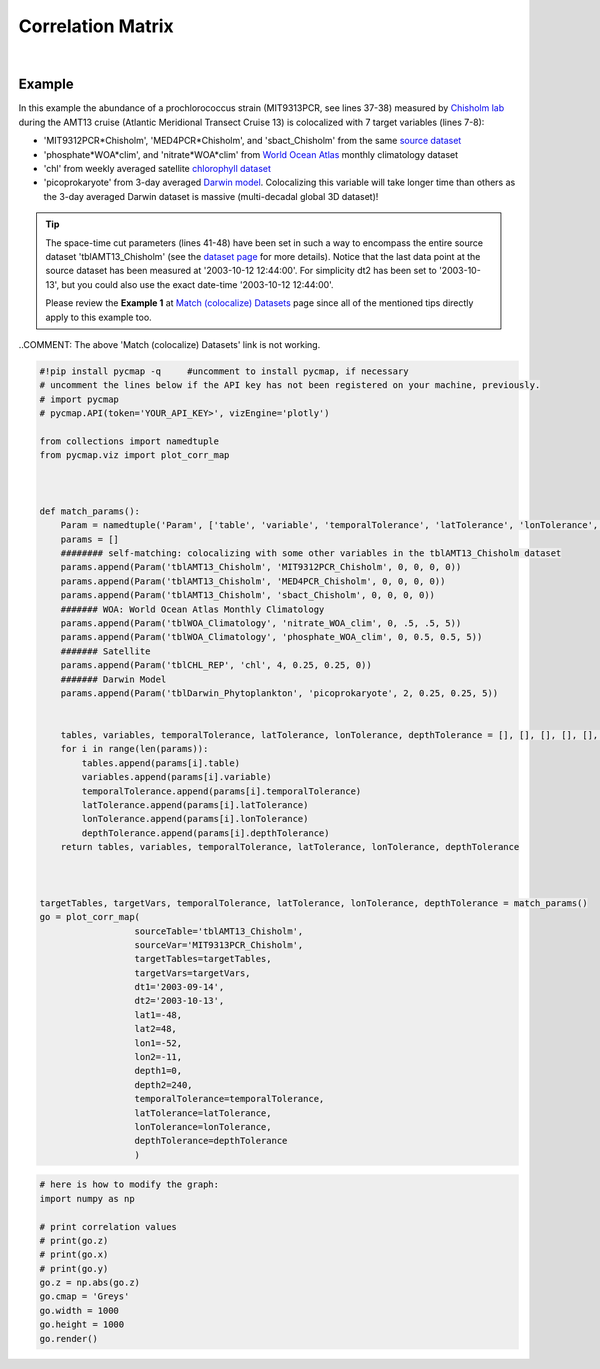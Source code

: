 .. _corrMatrix:





Correlation Matrix
==================


.. _Chisholm lab: https://chisholmlab.mit.edu/
.. _source dataset: https://cmap.readthedocs.io/en/latest/catalog/datasets/Chisholm_AMT13.html#chisholm-amt13
.. _World Ocean Atlas: https://cmap.readthedocs.io/en/latest/catalog/datasets/WOA_climatology.html#woa-clim
.. _chlorophyll dataset: https://cmap.readthedocs.io/en/latest/catalog/datasets/Chlorophyll_REP.html#chlorophyll-rep
.. _Darwin model: https://cmap.readthedocs.io/en/latest/catalog/datasets/Darwin_3day.html#darwin-3day
.. _dataset page: https://cmap.readthedocs.io/en/latest/catalog/datasets/Chisholm_AMT13.html#chisholm-amt13
.. _Match (colocalize) Datasets: https://cmap.readthedocs.io/en/latest/user_guide/API_ref/pycmap_api/data_retrieval/pycmap_match_datasets.html
.. _`API key`: https://cmap.readthedocs.io/en/latest/user_guide/API_ref/pycmap_api/pycmap_api_ref.html
.. _`APIs parameters`: https://cmap.readthedocs.io/en/latest/user_guide/API_ref/pycmap_api/pycmap_api_ref.html


.. image:: https://colab.research.google.com/assets/colab-badge.svg
   :target: https://colab.research.google.com/github/simonscmap/pycmap/blob/master/docs/Viz_CorrelationMatrix.ipynb

.. image:: https://mybinder.org/badge_logo.svg
   :target: https://mybinder.org/v2/gh/simonscmap/pycmap/master?filepath=docs%2FViz_CorrelationMatrix.ipynb


.. _Match (colocalize) Datasets: https://cmap.readthedocs.io/en/latest/user_guide/API_ref/pycmap_api/data_retrieval/pycmap_match_datasets.html
.. _catalog: https://simonscmap.com/


.. method:: plot_corr_map(sourceTable, sourceVar, targetTables, targetVars, dt1, dt2, lat1, lat2, lon1, lon2, depth1, depth2, temporalTolerance, latTolerance, lonTolerance, depthTolerance, method='spearman', exportDataFlag=False, show=True)



    This function computes and plots the pair-correlation coefficient
    between the source and target variables. The results are visualized in
    form of a correlation matrix. To compute the correlations, the source and
    target variables have to be colocalized first (see :ref:`match`). The colocalization procedure relies on the tolerance
    parameters because they set the matching boundaries between the source
    and target datasets. Note the source has to be a single
    non-climatological variable. In principle, if the source dataset is
    fully covered by the target variable's spatio-temporal range, there
    should always be matching results if the tolerance parameters are larger
    than half of their corresponding spatial/temporal resolutions. Please
    explore the :ref:`Catalog` to find appropriate target variables. Currently, this visualization is only supported by plotly visualization library.

    Returns the generated correlation graph object. One may modify the graph properties (see example below).


    .. note::
      This method requires a valid `API key`_. It is not necessary to set the
      API key every time because the API properties are stored locally after
      being called the first time.


    |


    :Parameters:
        **sourceTable: string**
            Table name of the source dataset. A full list of table names can be found in :ref:`Catalog`.
        **sourceVar: string**
            The source variable short name. The target variables are matched (colocalized) with this variable. A full list of variable short names can be found in :ref:`Catalog`.
        **targetTables: list of string**
            Table names of the target datasets to be matched with the source data. Note source dataset can be matched with multiple target datasets. A full list of table names can be found in :ref:`Catalog`.
        **dt1: string**
            Start date or datetime. Both source and target datasets are filtered before matching. This parameter sets the lower bound of the temporal cut.

            Example values: '2016-05-25' or '2017-12-10 17:25:00'.

        **dt2: string**
            End date or datetime. Both source and target datasets are filtered before matching. This parameter sets the upper bound of the temporal cut.

        **lat1: float**
            Start latitude [degree N]. Both source and target datasets are filtered before matching. This parameter sets the lower bound of the meridional cut. Note latitude ranges from -90 to 90 degrees.
        **lat2: float**
            End latitude [degree N]. Both source and target datasets are filtered before matching. This parameter sets the upper bound of the meridional cut. Note latitude ranges from -90 to 90 degrees.
        **lon1: float**
            Start longitude [degree E]. Both source and target datasets are filtered before matching. This parameter sets the lower bound of the zonal cut. Note longitude ranges from -180 to 180 degrees.
        **lon2: float**
            End longitude [degree E]. Both source and target datasets are filtered before matching. This parameter sets the upper bound of the zonal cut. Note longitude ranges from -180 to 180 degrees.
        **depth1: float**
            Start depth [m]. Both source and target datasets are filtered before matching. This parameter sets the lower bound of the vertical cut. Note depth is a positive number (depth is 0 at the surface and increases towards the ocean floor).
        **depth2: float**
            End depth [m]. Both source and target datasets are filtered before matching. This parameter sets the upper bound of the vertical cut. Note depth is a positive number (depth is 0 at the surface and increases towards the ocean floor).
        **temporalTolerance: list of int**
            Temporal tolerance values between pairs of source and target datasets. The size and order of values in this list should match those of targetTables. If only a single integer value is given, that would be applied to all target datasets. This parameter is in day units except when the target variable represents monthly climatology data in which case it is in month units. Note fractional values are not supported in the current version.
        **latTolerance: list of float or int**
            Spatial tolerance values in meridional direction [deg] between pairs of source and target datasets. The size and order of values in this list should match those of targetTables. If only a single float value is given, that would be applied to all target datasets. A "safe" value for this parameter can be slightly larger than the half of the target variable's spatial resolution.
        **lonTolerance: list of float or int**
            Spatial tolerance values in zonal direction [deg] between pairs of source and target datasets. The size and order of values in this list should match those of targetTables. If only a single float value is given, that would be applied to all target datasets. A "safe" value for this parameter can be slightly larger than the half of the target variable's spatial resolution.
        **depthTolerance: list of float or int**
            Spatial tolerance values in vertical direction [m] between pairs of source and target datasets. The size and order of values in this list should match those of targetTables. If only a single float value is given, that would be applied to all target datasets.

        **method: str, default: 'spearman'**
            Correlation algorithm. 'spearman' is a rank correlation algorithm and is
            a metric for monotonic relationships. Other options involve
            **'pearson'** and **'kendall'**. *'pearson'* is the standard correlation
            coefficient, more favorable for linear correlations. *'kendall'* evaluates Kendall Tau correlation coefficient.

        **exportDataFlag: boolean, default: False**
          If True, the graph data points are stored on the local machine. The export path and file format are set by the `APIs parameters`_.


        **show: boolean, default: True**
          If True, the graph object is returned and is displayed. The graph file is saved on the local machine at the figureDir directory.
          If False, the graph object is returned but not displayed.



    :returns: the graph object

      Below are the graph's properties and methods.

      :Properties:
        **x: list of string**
          Correlation matrix column titles (covariate names).
        **y: list of string**
          Correlation matrix row titles (covariate names).
        **z: numpy.ndarray**
          Computed pairwise correlation coefficients.
        **cmap: str or cmocean colormap**
          Colormap name. Any matplotlib (e.g. 'viridis', ..) or cmocean (e.g. cmocean.cm.thermal, ..) colormaps can be passed to this property. A full list of matplotlib and cmocean color palettes can be found at the following links:
          https://matplotlib.org/3.1.0/tutorials/colors/colormaps.html

          https://matplotlib.org/cmocean/

        **vmin: float**
          This parameter defines the lower bound of the colorbar.
        **vmax: float**
          This parameter defines the upper bound of the colorbar.
        **height: int**
          Graph's height in pixels.
        **width: int**
          Graph's width in pixels.
        **title: str**
          The graphs's title.

    :Methods:
      **render()**
        Displays the plot according to the set properties.

|

Example
-------

In this example the abundance of a prochlorococcus strain (MIT9313PCR,
see lines 37-38) measured by `Chisholm lab`_ during the AMT13 cruise
(Atlantic Meridional Transect Cruise 13) is colocalized with 7 target
variables (lines 7-8):

-  'MIT9312PCR*Chisholm', 'MED4PCR*\ Chisholm', and 'sbact_Chisholm'
   from the same `source dataset`_
-  'phosphate*WOA*\ clim', and 'nitrate*WOA*\ clim' from `World Ocean
   Atlas`_ monthly climatology dataset
-  'chl' from weekly averaged satellite `chlorophyll dataset`_
-  'picoprokaryote' from 3-day averaged `Darwin model`_. Colocalizing
   this variable will take longer time than others as the 3-day averaged
   Darwin dataset is massive (multi-decadal global 3D dataset)!

.. tip::
  The space-time cut parameters (lines 41-48) have been set in such a way
  to encompass the entire source dataset 'tblAMT13_Chisholm' (see the
  `dataset page`_ for more details). Notice that the last data point at
  the source dataset has been measured at '2003-10-12 12:44:00'. For
  simplicity dt2 has been set to '2003-10-13', but you could also use the
  exact date-time '2003-10-12 12:44:00'.

  Please review the **Example 1** at `Match (colocalize) Datasets`_ page
  since all of the mentioned tips directly apply to this example too.

..COMMENT: The above 'Match (colocalize) Datasets' link is not working.


.. code-block:: python

  #!pip install pycmap -q     #uncomment to install pycmap, if necessary
  # uncomment the lines below if the API key has not been registered on your machine, previously.
  # import pycmap
  # pycmap.API(token='YOUR_API_KEY>', vizEngine='plotly')

  from collections import namedtuple
  from pycmap.viz import plot_corr_map



  def match_params():
      Param = namedtuple('Param', ['table', 'variable', 'temporalTolerance', 'latTolerance', 'lonTolerance', 'depthTolerance'])
      params = []
      ######## self-matching: colocalizing with some other variables in the tblAMT13_Chisholm dataset
      params.append(Param('tblAMT13_Chisholm', 'MIT9312PCR_Chisholm', 0, 0, 0, 0))
      params.append(Param('tblAMT13_Chisholm', 'MED4PCR_Chisholm', 0, 0, 0, 0))
      params.append(Param('tblAMT13_Chisholm', 'sbact_Chisholm', 0, 0, 0, 0))
      ####### WOA: World Ocean Atlas Monthly Climatology
      params.append(Param('tblWOA_Climatology', 'nitrate_WOA_clim', 0, .5, .5, 5))
      params.append(Param('tblWOA_Climatology', 'phosphate_WOA_clim', 0, 0.5, 0.5, 5))
      ####### Satellite
      params.append(Param('tblCHL_REP', 'chl', 4, 0.25, 0.25, 0))
      ####### Darwin Model
      params.append(Param('tblDarwin_Phytoplankton', 'picoprokaryote', 2, 0.25, 0.25, 5))


      tables, variables, temporalTolerance, latTolerance, lonTolerance, depthTolerance = [], [], [], [], [], []
      for i in range(len(params)):
          tables.append(params[i].table)
          variables.append(params[i].variable)
          temporalTolerance.append(params[i].temporalTolerance)
          latTolerance.append(params[i].latTolerance)
          lonTolerance.append(params[i].lonTolerance)
          depthTolerance.append(params[i].depthTolerance)
      return tables, variables, temporalTolerance, latTolerance, lonTolerance, depthTolerance



  targetTables, targetVars, temporalTolerance, latTolerance, lonTolerance, depthTolerance = match_params()
  go = plot_corr_map(
                    sourceTable='tblAMT13_Chisholm',
                    sourceVar='MIT9313PCR_Chisholm',
                    targetTables=targetTables,
                    targetVars=targetVars,
                    dt1='2003-09-14',
                    dt2='2003-10-13',
                    lat1=-48,
                    lat2=48,
                    lon1=-52,
                    lon2=-11,
                    depth1=0,
                    depth2=240,
                    temporalTolerance=temporalTolerance,
                    latTolerance=latTolerance,
                    lonTolerance=lonTolerance,
                    depthTolerance=depthTolerance
                    )

.. raw:: html

   <iframe src="../../../../_static/pycmap_tutorial_viz/html/correlation_matrix_annotated_heatmap_MIT9313PCR_Chisholm.html"  frameborder = 0  height="800px" width="100%">></iframe>


.. code-block:: python

  # here is how to modify the graph:
  import numpy as np

  # print correlation values
  # print(go.z)
  # print(go.x)
  # print(go.y)
  go.z = np.abs(go.z)
  go.cmap = 'Greys'
  go.width = 1000
  go.height = 1000
  go.render()

.. raw:: html

   <iframe src="../../../../_static/pycmap_tutorial_viz/html/correlation_matrix_modified_annotated_heatmap_MIT9313PCR_Chisholm.html"  frameborder = 0  height="1100px" width="100%">></iframe>
